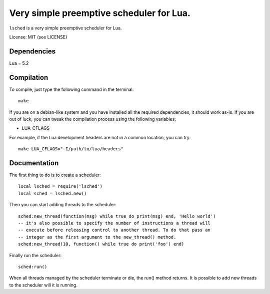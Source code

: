 Very simple preemptive scheduler for Lua.
=========================================

``lsched`` is a very simple preemptive scheduler for Lua.

License: MIT (see LICENSE)

Dependencies
------------

Lua = 5.2

Compilation
-----------

To compile, just type the following command in the terminal::

    make

If you are on a debian-like system and you have installed all the required
dependencies, it should work as-is. If you are out of luck, you can tweak the
compilation process using the following variables:

- LUA_CFLAGS

For example, if the Lua development headers are not in a common location, you
can try::

    make LUA_CFLAGS="-I/path/to/lua/headers"

Documentation
-------------

The first thing to do is to create a scheduler::

    local lsched = require('lsched')
    local sched = lsched.new()

Then you can start adding threads to the scheduler::

    sched:new_thread(function(msg) while true do print(msg) end, 'Hello world')
    -- it's also possible to specify the number of instructions a thread will
    -- execute before releasing control to another thread. To do that pass an
    -- integer as the first argument to the new_thread() method.
    sched:new_thread(10, function() while true do print('foo') end)

Finally run the scheduler::

    sched:run()

When all threads managed by the scheduler terminate or die, the run() method returns.
It is possible to add new threads to the scheduler will it is running.

